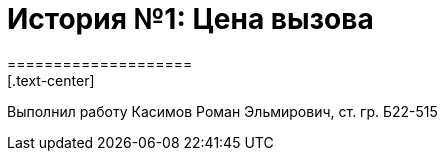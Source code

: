 = История №1: Цена вызова
====================
[.text-center]

Выполнил работу
Касимов Роман Эльмирович, ст. гр. Б22-515
